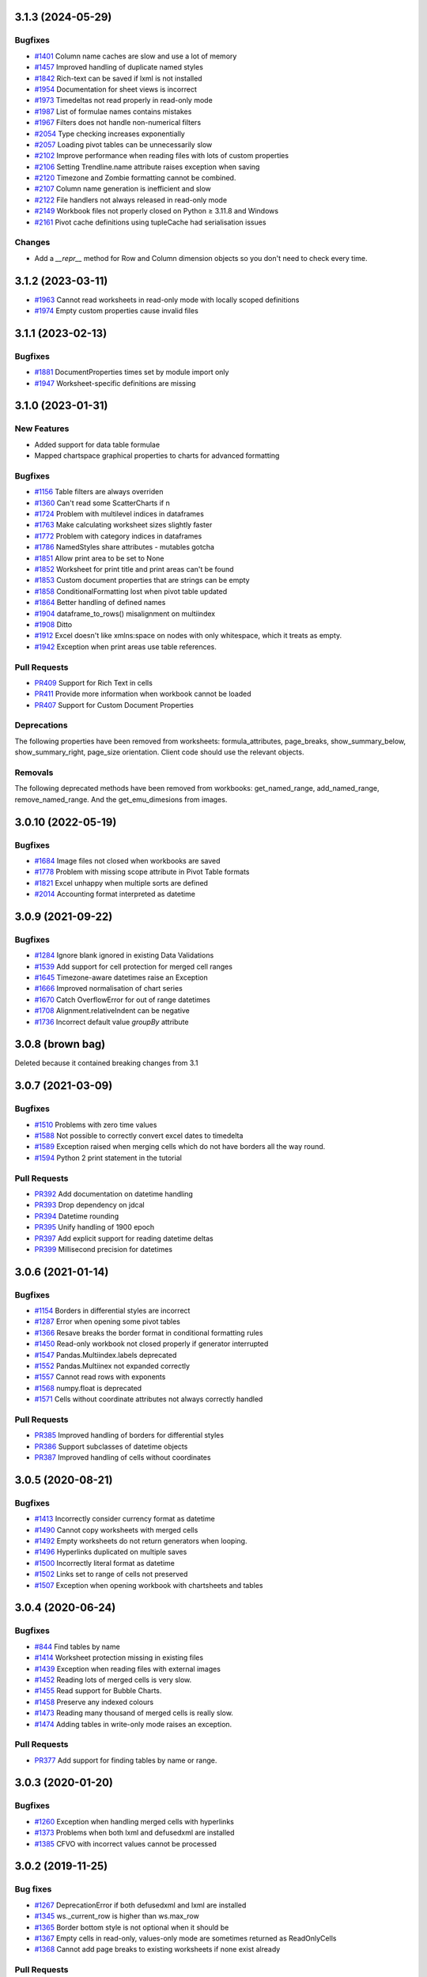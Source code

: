 3.1.3 (2024-05-29)
==================


Bugfixes
--------

* `#1401 <https://foss.heptapod.net/openpyxl/openpyxl/-/issues/1401>`_ Column name caches are slow and use a lot of memory
* `#1457 <https://foss.heptapod.net/openpyxl/openpyxl/-/issues/1457>`_ Improved handling of duplicate named styles
* `#1842 <https://foss.heptapod.net/openpyxl/openpyxl/-/issues/1842>`_ Rich-text can be saved if lxml is not installed
* `#1954 <https://foss.heptapod.net/openpyxl/openpyxl/-/issues/1954>`_ Documentation for sheet views is incorrect
* `#1973 <https://foss.heptapod.net/openpyxl/openpyxl/-/issues/1973>`_ Timedeltas not read properly in read-only mode
* `#1987 <https://foss.heptapod.net/openpyxl/openpyxl/-/issues/1987>`_ List of formulae names contains mistakes
* `#1967 <https://foss.heptapod.net/openpyxl/openpyxl/-/issues/1967>`_ Filters does not handle non-numerical filters
* `#2054 <https://foss.heptapod.net/openpyxl/openpyxl/-/issues/2054>`_ Type checking increases exponentially
* `#2057 <https://foss.heptapod.net/openpyxl/openpyxl/-/issues/2057>`_ Loading pivot tables can be unnecessarily slow
* `#2102 <https://foss.heptapod.net/openpyxl/openpyxl/-/issues/2102>`_ Improve performance when reading files with lots of custom properties
* `#2106 <https://foss.heptapod.net/openpyxl/openpyxl/-/issues/2106>`_ Setting Trendline.name attribute raises exception when saving
* `#2120 <https://foss.heptapod.net/openpyxl/openpyxl/-/issues/2120>`_ Timezone and Zombie formatting cannot be combined.
* `#2107 <https://foss.heptapod.net/openpyxl/openpyxl/-/issues/2107>`_ Column name generation is inefficient and slow
* `#2122 <https://foss.heptapod.net/openpyxl/openpyxl/-/issues/2122>`_ File handlers not always released in read-only mode
* `#2149 <https://foss.heptapod.net/openpyxl/openpyxl/-/issues/2149>`_ Workbook files not properly closed on Python ≥ 3.11.8 and Windows
* `#2161 <https://foss.heptapod.net/openpyxl/openpyxl/-/issues/2161>`_ Pivot cache definitions using tupleCache had serialisation issues

Changes
-------

* Add a `__repr__` method for Row and Column dimension objects so you don't need to check every time.


3.1.2 (2023-03-11)
==================

* `#1963 <https://foss.heptapod.net/openpyxl/openpyxl/-/issues/1963>`_ Cannot read worksheets in read-only mode with locally scoped definitions
* `#1974 <https://foss.heptapod.net/openpyxl/openpyxl/-/issues/1974>`_ Empty custom properties cause invalid files




3.1.1 (2023-02-13)
==================


Bugfixes
--------

* `#1881 <https://foss.heptapod.net/openpyxl/openpyxl/-/issues/1881>`_ DocumentProperties times set by module import only
* `#1947 <https://foss.heptapod.net/openpyxl/openpyxl/-/issues/1947>`_ Worksheet-specific definitions are missing


3.1.0 (2023-01-31)
==================


New Features
------------

* Added support for data table formulae
* Mapped chartspace graphical properties to charts for advanced formatting


Bugfixes
--------

* `#1156 <https://foss.heptapod.net/openpyxl/openpyxl/-/issues/1156>`_ Table filters are always overriden
* `#1360 <https://foss.heptapod.net/openpyxl/openpyxl/-/issues/1360>`_ Can't read some ScatterCharts if n
* `#1724 <https://foss.heptapod.net/openpyxl/openpyxl/-/issues/1724>`_ Problem with multilevel indices in dataframes
* `#1763 <https://foss.heptapod.net/openpyxl/openpyxl/-/issues/1763>`_ Make calculating worksheet sizes slightly faster
* `#1772 <https://foss.heptapod.net/openpyxl/openpyxl/-/issues/1772>`_ Problem with category indices in dataframes
* `#1786 <https://foss.heptapod.net/openpyxl/openpyxl/-/issues/1786>`_ NamedStyles share attributes - mutables gotcha
* `#1851 <https://foss.heptapod.net/openpyxl/openpyxl/-/issues/1851>`_ Allow print area to be set to None
* `#1852 <https://foss.heptapod.net/openpyxl/openpyxl/-/issues/1852>`_ Worksheet for print title and print areas can't be found
* `#1853 <https://foss.heptapod.net/openpyxl/openpyxl/-/issues/1853>`_ Custom document properties that are strings can be empty
* `#1858 <https://foss.heptapod.net/openpyxl/openpyxl/-/issues/1858>`_ ConditionalFormatting lost when pivot table updated
* `#1864 <https://foss.heptapod.net/openpyxl/openpyxl/-/issues/1864>`_ Better handling of defined names
* `#1904 <https://foss.heptapod.net/openpyxl/openpyxl/-/issues/1904>`_ dataframe_to_rows() misalignment on multiindex
* `#1908 <https://foss.heptapod.net/openpyxl/openpyxl/-/issues/1908>`_ Ditto
* `#1912 <https://foss.heptapod.net/openpyxl/openpyxl/-/issues/1912>`_ Excel doesn't like xmlns:space on nodes with only whitespace, which it treats as empty.
* `#1942 <https://foss.heptapod.net/openpyxl/openpyxl/-/issues/1942>`_ Exception when print areas use table references.


Pull Requests
-------------

* `PR409 <https://foss.heptapod.net/openpyxl/openpyxl/-/merge_requests/409/>`_ Support for Rich Text in cells
* `PR411 <https://foss.heptapod.net/openpyxl/openpyxl/-/merge_requests/411/>`_ Provide more information when workbook cannot be loaded
* `PR407 <https://foss.heptapod.net/openpyxl/openpyxl/-/merge_requests/407/>`_ Support for Custom Document Properties


Deprecations
------------

The following properties have been removed from worksheets: formula_attributes, page_breaks, show_summary_below, show_summary_right, page_size orientation. Client code should use the relevant objects.


Removals
--------

The following deprecated methods have been removed from workbooks: get_named_range, add_named_range, remove_named_range. And the get_emu_dimesions from images.


3.0.10 (2022-05-19)
===================


Bugfixes
--------

* `#1684 <https://foss.heptapod.net/openpyxl/openpyxl/-/issues/1684>`_ Image files not closed when workbooks are saved
* `#1778 <https://foss.heptapod.net/openpyxl/openpyxl/-/issues/1778>`_ Problem with missing scope attribute in Pivot Table formats
* `#1821 <https://foss.heptapod.net/openpyxl/openpyxl/-/issues/1821>`_ Excel unhappy when multiple sorts are defined
* `#2014 <https://foss.heptapod.net/openpyxl/openpyxl/-/issues/2014>`_ Accounting format interpreted as datetime


3.0.9 (2021-09-22)
==================


Bugfixes
--------

* `#1284 <https://foss.heptapod.net/openpyxl/openpyxl/-/issues/1284>`_ Ignore blank ignored in existing Data Validations
* `#1539 <https://foss.heptapod.net/openpyxl/openpyxl/-/issues/1539>`_ Add support for cell protection for merged cell ranges
* `#1645 <https://foss.heptapod.net/openpyxl/openpyxl/-/issues/1645>`_ Timezone-aware datetimes raise an Exception
* `#1666 <https://foss.heptapod.net/openpyxl/openpyxl/-/issues/1666>`_ Improved normalisation of chart series
* `#1670 <https://foss.heptapod.net/openpyxl/openpyxl/-/issues/1670>`_ Catch OverflowError for out of range datetimes
* `#1708 <https://foss.heptapod.net/openpyxl/openpyxl/-/issues/1708>`_ Alignment.relativeIndent can be negative
* `#1736 <https://foss.heptapod.net/openpyxl/openpyxl/-/issues/1769>`_ Incorrect default value `groupBy` attribute


3.0.8 (brown bag)
==================

Deleted because it contained breaking changes from 3.1


3.0.7 (2021-03-09)
==================


Bugfixes
--------

* `#1510 <https://foss.heptapod.net/openpyxl/openpyxl/-/issues/1510>`_ Problems with zero time values
* `#1588 <https://foss.heptapod.net/openpyxl/openpyxl/-/issues/1588>`_ Not possible to correctly convert excel dates to timedelta
* `#1589 <https://foss.heptapod.net/openpyxl/openpyxl/-/issues/1589>`_ Exception raised when merging cells which do not have borders all the way round.
* `#1594 <https://foss.heptapod.net/openpyxl/openpyxl/-/issues/1594>`_ Python 2 print statement in the tutorial


Pull Requests
-------------

* `PR392 <https://foss.heptapod.net/openpyxl/openpyxl/-/merge_requests/392/>`_ Add documentation on datetime handling
* `PR393 <https://foss.heptapod.net/openpyxl/openpyxl/-/merge_requests/393/>`_ Drop dependency on jdcal
* `PR394 <https://foss.heptapod.net/openpyxl/openpyxl/-/merge_requests/394/>`_ Datetime rounding
* `PR395 <https://foss.heptapod.net/openpyxl/openpyxl/-/merge_requests/395/>`_ Unify handling of 1900 epoch
* `PR397 <https://foss.heptapod.net/openpyxl/openpyxl/-/merge_requests/397/>`_ Add explicit support for reading datetime deltas
* `PR399 <https://foss.heptapod.net/openpyxl/openpyxl/-/merge_requests/399/>`_ Millisecond precision for datetimes


3.0.6 (2021-01-14)
==================


Bugfixes
--------

* `#1154 <https://foss.heptapod.net/openpyxl/openpyxl/-/issues/1154>`_ Borders in differential styles are incorrect
* `#1287 <https://foss.heptapod.net/openpyxl/openpyxl/-/issues/1528>`_ Error when opening some pivot tables
* `#1366 <https://foss.heptapod.net/openpyxl/openpyxl/-/issues/1366>`_ Resave breaks the border format in conditional formatting rules
* `#1450 <https://foss.heptapod.net/openpyxl/openpyxl/-/issues/1450>`_ Read-only workbook not closed properly if generator interrupted
* `#1547 <https://foss.heptapod.net/openpyxl/openpyxl/-/issues/1547>`_ Pandas.Multiindex.labels deprecated
* `#1552 <https://foss.heptapod.net/openpyxl/openpyxl/-/issues/1557>`_ Pandas.Multiinex not expanded correctly
* `#1557 <https://foss.heptapod.net/openpyxl/openpyxl/-/issues/1557>`_ Cannot read rows with exponents
* `#1568 <https://foss.heptapod.net/openpyxl/openpyxl/-/issues/1568>`_ numpy.float is deprecated
* `#1571 <https://foss.heptapod.net/openpyxl/openpyxl/-/issues/1571>`_ Cells without coordinate attributes not always correctly handled


Pull Requests
-------------

* `PR385 <https://foss.heptapod.net/openpyxl/openpyxl/-/merge_requests/385/>`_ Improved handling of borders for differential styles
* `PR386 <https://foss.heptapod.net/openpyxl/openpyxl/-/merge_requests/386/>`_ Support subclasses of datetime objects
* `PR387 <https://foss.heptapod.net/openpyxl/openpyxl/-/merge_requests/387/>`_ Improved handling of cells without coordinates


3.0.5 (2020-08-21)
==================


Bugfixes
--------

* `#1413 <https://foss.heptapod.net/openpyxl/openpyxl/-/issues/1413>`_ Incorrectly consider currency format as datetime
* `#1490 <https://foss.heptapod.net/openpyxl/openpyxl/-/issues/1490>`_ Cannot copy worksheets with merged cells
* `#1492 <https://foss.heptapod.net/openpyxl/openpyxl/-/issues/1492>`_ Empty worksheets do not return generators when looping.
* `#1496 <https://foss.heptapod.net/openpyxl/openpyxl/-/issues/1496>`_ Hyperlinks duplicated on multiple saves
* `#1500 <https://foss.heptapod.net/openpyxl/openpyxl/-/issues/1500>`_ Incorrectly literal format as datetime
* `#1502 <https://foss.heptapod.net/openpyxl/openpyxl/-/issues/1502>`_ Links set to range of cells not preserved
* `#1507 <https://foss.heptapod.net/openpyxl/openpyxl/-/issues/1507>`_ Exception when opening workbook with chartsheets and tables


3.0.4 (2020-06-24)
==================


Bugfixes
--------

* `#844 <https://foss.heptapod.net/openpyxl/openpyxl/-/issues/844>`_ Find tables by name
* `#1414 <https://foss.heptapod.net/openpyxl/openpyxl/-/issues/1414>`_ Worksheet protection missing in existing files
* `#1439 <https://foss.heptapod.net/openpyxl/openpyxl/-/issues/1439>`_ Exception when reading files with external images
* `#1452 <https://foss.heptapod.net/openpyxl/openpyxl/-/issues/1452>`_ Reading lots of merged cells is very slow.
* `#1455 <https://foss.heptapod.net/openpyxl/openpyxl/-/issues/1455>`_ Read support for Bubble Charts.
* `#1458 <https://foss.heptapod.net/openpyxl/openpyxl/-/issues/1458>`_ Preserve any indexed colours
* `#1473 <https://foss.heptapod.net/openpyxl/openpyxl/-/issues/1473>`_ Reading many thousand of merged cells is really slow.
* `#1474 <https://foss.heptapod.net/openpyxl/openpyxl/-/issues/1474>`_ Adding tables in write-only mode raises an exception.


Pull Requests
-------------

* `PR377 <https://foss.heptapod.net/openpyxl/openpyxl/-/merge_requests/377/>`_ Add support for finding tables by name or range.


3.0.3 (2020-01-20)
==================


Bugfixes
--------

* `#1260 <https://foss.heptapod.net/openpyxl/openpyxl/-/issues/1260>`_ Exception when handling merged cells with hyperlinks
* `#1373 <https://foss.heptapod.net/openpyxl/openpyxl/-/issues/1373>`_ Problems when both lxml and defusedxml are installed
* `#1385 <https://foss.heptapod.net/openpyxl/openpyxl/-/issues/1385>`_ CFVO with incorrect values cannot be processed


3.0.2 (2019-11-25)
==================


Bug fixes
---------

* `#1267 <https://foss.heptapod.net/openpyxl/openpyxl/-/issues/1267>`_ DeprecationError if both defusedxml and lxml are installed
* `#1345 <https://foss.heptapod.net/openpyxl/openpyxl/-/issues/1345>`_ ws._current_row is higher than ws.max_row
* `#1365 <https://foss.heptapod.net/openpyxl/openpyxl/-/issues/1365>`_ Border bottom style is not optional when it should be
* `#1367 <https://foss.heptapod.net/openpyxl/openpyxl/-/issues/1367>`_ Empty cells in read-only, values-only mode are sometimes returned as ReadOnlyCells
* `#1368 <https://foss.heptapod.net/openpyxl/openpyxl/-/issues/1368>`_ Cannot add page breaks to existing worksheets if none exist already


Pull Requests
-------------

* `PR359 <https://foss.heptapod.net/openpyxl/openpyxl/-/merge_requests/359/>`_ Improvements to the documentation


3.0.1 (2019-11-14)
==================

Bugfixes
--------

* `#1250 <https://foss.heptapod.net/openpyxl/openpyxl/-/issues/1250>`_ Cannot read empty charts.


Pull Requests
-------------

* `PR354 <https://foss.heptapod.net/openpyxl/openpyxl/-/merge_requests/354/>`_ Fix for #1250
* `PR352 <https://foss.heptapod.net/openpyxl/openpyxl/-/merge_requests/354/>`_ TableStyleElement is a sequence


3.0.0 (2019-09-25)
==================

Python 3.6+ only release
------------------------


2.6.4 (2019-09-25)
==================


Final release for Python 2.7 and 3.5
------------------------------------

Bugfixes
--------

* ` #1330 <https://foss.heptapod.net/openpyxl/openpyxl/-/issues/1330>`_ Cannot save workbooks with comments more than once.


2.6.3 (2019-08-19)
==================


Bugfixes
--------

* `#1237 <https://foss.heptapod.net/openpyxl/openpyxl/-/issues/1237>`_ Fix 3D charts.
* `#1290 <https://foss.heptapod.net/openpyxl/openpyxl/-/issues/1290>`_ Minimum for holeSize in Doughnut charts too high
* `#1291 <https://foss.heptapod.net/openpyxl/openpyxl/-/issues/1291>`_ Warning for MergedCells with comments
* `#1296 <https://foss.heptapod.net/openpyxl/openpyxl/-/issues/1296>`_ Pagebreaks duplicated
* `#1309 <https://foss.heptapod.net/openpyxl/openpyxl/-/issues/1309>`_ Workbook has no default CellStyle
* `#1330 <https://foss.heptapod.net/openpyxl/openpyxl/-/issues/1330>`_ Workbooks with comments cannot be saved multiple times


Pull Requests
-------------

* `PR344 <https://foss.heptapod.net/openpyxl/openpyxl/-/merge_requests/345/>`_ Make sure NamedStyles number formats are correctly handled


2.6.2 (2019-03-29)
==================


Bugfixes
--------

* `#1173 <https://foss.heptapod.net/openpyxl/openpyxl/-/issues/1173>`_ Workbook has no _date_formats attribute
* `#1190 <https://foss.heptapod.net/openpyxl/openpyxl/-/issues/1190>`_ Cannot create charts for worksheets with quotes in the title
* `#1228 <https://foss.heptapod.net/openpyxl/openpyxl/-/issues/1228>`_ MergedCells not removed when range is unmerged
* `#1232 <https://foss.heptapod.net/openpyxl/openpyxl/-/issues/1232>`_ Link to pivot table lost from charts
* `#1233 <https://foss.heptapod.net/openpyxl/openpyxl/-/issues/1233>`_ Chart colours change after saving
* `#1236 <https://foss.heptapod.net/openpyxl/openpyxl/-/issues/1236>`_ Cannot use ws.cell in read-only mode with Python 2.7



2.6.1 (2019-03-04)
==================


Bugfixes
--------

* `#1174 <https://foss.heptapod.net/openpyxl/openpyxl/-/issues/1174>`_ ReadOnlyCell.is_date does not work properly
* `#1175 <https://foss.heptapod.net/openpyxl/openpyxl/-/issues/1175>`_ Cannot read Google Docs spreadsheet with a Pivot Table
* `#1180 <https://foss.heptapod.net/openpyxl/openpyxl/-/issues/1180>`_ Charts created with openpyxl cannot be styled
* `#1181 <https://foss.heptapod.net/openpyxl/openpyxl/-/issues/1181>`_ Cannot handle some numpy number types
* `#1182 <https://foss.heptapod.net/openpyxl/openpyxl/-/issues/1182>`_ Exception when reading unknowable number formats
* `#1186 <https://foss.heptapod.net/openpyxl/openpyxl/-/issues/1186>`_ Only last formatting rule for a range loaded
* `#1191 <https://foss.heptapod.net/openpyxl/openpyxl/-/issues/1191>`_ Give MergedCell a `value` attribute
* `#1193 <https://foss.heptapod.net/openpyxl/openpyxl/-/issues/1193>`_ Cannot process worksheets with comments
* `#1197 <https://foss.heptapod.net/openpyxl/openpyxl/-/issues/1197>`_ Cannot process worksheets with both row and page breaks
* `#1204 <https://foss.heptapod.net/openpyxl/openpyxl/-/issues/1204>`_ Cannot reset dimensions in ReadOnlyWorksheets
* `#1211 <https://foss.heptapod.net/openpyxl/openpyxl/-/issues/1211>`_ Incorrect descriptor in ParagraphProperties
* `#1213 <https://foss.heptapod.net/openpyxl/openpyxl/-/issues/1213>`_ Missing `hier` attribute in PageField raises an exception


2.6.0 (2019-02-06)
==================


Bugfixes
--------

* `#1162 <https://foss.heptapod.net/openpyxl/openpyxl/-/issues/1162>`_ Exception on tables with names containing spaces.
* `#1170 <https://foss.heptapod.net/openpyxl/openpyxl/-/issues/1170>`_ Cannot save files with existing images.


2.6.-b1 (2019-01-08)
====================


Bugfixes
--------

* `#1141 <https://foss.heptapod.net/openpyxl/openpyxl/-/issues/1141>`_ Cannot use read-only mode with stream
* `#1143 <https://foss.heptapod.net/openpyxl/openpyxl/-/issues/1143>`_ Hyperlinks always set on A1
* `#1151 <https://foss.heptapod.net/openpyxl/openpyxl/-/issues/1151>`_ Internal row counter not initialised when reading files
* `#1152 <https://foss.heptapod.net/openpyxl/openpyxl/-/issues/1152>`_ Exception raised on out of bounds date


2.6-a1 (2018-11-21)
===================


Major changes
-------------

* Implement robust for merged cells so that these can be formatted the way
  Excel does without confusion. Thanks to Magnus Schieder.


Minor changes
-------------

* Add support for worksheet scenarios
* Add read support for chartsheets
* Add method for moving ranges of cells on a worksheet
* Drop support for Python 3.4
* Last version to support Python 2.7


Deprecations
------------

* Type inference and coercion for cell values


2.5.14 (2019-01-23)
===================


Bugfixes
--------

* `#1150 <https://foss.heptapod.net/openpyxl/openpyxl/-/issues/1150>`_ Correct typo in LineProperties
* `#1142 <https://foss.heptapod.net/openpyxl/openpyxl/-/issues/1142>`_ Exception raised for unsupported image files
* `#1159 <https://foss.heptapod.net/openpyxl/openpyxl/-/issues/1159>`_ Exception raised when cannot find source for non-local cache object


Pull Requests
-------------

* `PR301 <https://foss.heptapod.net/openpyxl/openpyxl/-/merge_requests/301/>`_ Add support for nested brackets to the tokeniser
* `PR303 <https://foss.heptapod.net/openpyxl/openpyxl/-/merge_requests/301/>`_ Improvements on handling nested brackets in the tokeniser


2.5.13 (brown bag)
==================


2.5.12 (2018-11-29)
===================


Bugfixes
--------

* `#1130 <https://foss.heptapod.net/openpyxl/openpyxl/-/issues/1130>`_ Overwriting default font in Normal style affects library default
* `#1133 <https://foss.heptapod.net/openpyxl/openpyxl/-/issues/1133>`_ Images not added to anchors.
* `#1134 <https://foss.heptapod.net/openpyxl/openpyxl/-/issues/1134>`_ Cannot read pivot table formats without dxId
* `#1138 <https://foss.heptapod.net/openpyxl/openpyxl/-/issues/1138>`_ Repeated registration of simple filter could lead to memory leaks


Pull Requests
-------------

* `PR300 <https://foss.heptapod.net/openpyxl/openpyxl/-/merge_requests/300/>`_ Use defusedxml if available


2.5.11 (2018-11-21)
===================


Pull Requests
-------------

* `PR295 <https://foss.heptapod.net/openpyxl/openpyxl/-/merge_requests/295>`_ Improved handling of missing rows
* `PR296 <https://foss.heptapod.net/openpyxl/openpyxl/-/merge_requests/296>`_ Add support for defined names to tokeniser


2.5.10 (2018-11-13)
===================


Bugfixes
--------

* `#1114 <https://foss.heptapod.net/openpyxl/openpyxl/-/issues/1114>`_ Empty column dimensions should not be saved.


Pull Requests
-------------

* `PR285 <https://foss.heptapod.net/openpyxl/openpyxl/-/merge_requests/285>`_ Tokenizer failure for quoted sheet name in second half of range
* `PR289 <https://foss.heptapod.net/openpyxl/openpyxl/-/merge_requests/289>`_ Improved error detection in ranges.


2.5.9 (2018-10-19)
==================


Bugfixes
--------

* `#1000 <https://foss.heptapod.net/openpyxl/openpyxl/-/issues/1000>`_ Clean AutoFilter name definitions
* `#1106 <https://foss.heptapod.net/openpyxl/openpyxl/-/issues/1106>`_ Attribute missing from Shape object
* `#1109 <https://foss.heptapod.net/openpyxl/openpyxl/-/issues/1109>`_ Failure to read all DrawingML means workbook can't be read


Pull Requests
-------------

* `PR281 <https://foss.heptapod.net/openpyxl/openpyxl/-/merge_requests/281>`_ Allow newlines in formulae
* `PR284 <https://foss.heptapod.net/openpyxl/openpyxl/-/merge_requests/284>`_ Fix whitespace in front of infix operator in formulae


2.5.8 (2018-09-25)
==================


* `#877 <https://foss.heptapod.net/openpyxl/openpyxl/-/issues/877>`_ Cannot control how missing values are displayed in charts.
* `#948 <https://foss.heptapod.net/openpyxl/openpyxl/-/issues/948>`_ Cell references can't be used for chart titles
* `#1095 <https://foss.heptapod.net/openpyxl/openpyxl/-/issues/1095>`_ Params in iter_cols and iter_rows methods are slightly wrong.


2.5.7 (2018-09-13)
==================


* `#954 <https://foss.heptapod.net/openpyxl/openpyxl/-/issues/954>`_ Sheet title containing % need quoting in references
* `#1047 <https://foss.heptapod.net/openpyxl/openpyxl/-/issues/1047>`_ Cannot set quote prefix
* `#1093 <https://foss.heptapod.net/openpyxl/openpyxl/-/issues/1093>`_ Pandas timestamps raise KeyError


2.5.6 (2018-08-30)
==================


* `#832 <https://foss.heptapod.net/openpyxl/openpyxl/-/issues/832>`_ Read-only mode can leave find-handles open when reading dimensions
* `#933 <https://foss.heptapod.net/openpyxl/openpyxl/-/issues/933>`_ Set a worksheet directly as active
* `#1086 <https://foss.heptapod.net/openpyxl/openpyxl/-/issues/1086>`_ Internal row counter not adjusted when rows are deleted or inserted


2.5.5 (2018-08-04)
==================


Bugfixes
--------

* `#1049 <https://foss.heptapod.net/openpyxl/openpyxl/-/issues/1049>`_ Files with Mac epoch are read incorrectly
* `#1058 <https://foss.heptapod.net/openpyxl/openpyxl/-/issues/1058>`_ Cannot copy merged cells
* `#1066 <https://foss.heptapod.net/openpyxl/openpyxl/-/issues/1066>`_ Cannot access ws.active_cell


Pull Requests
-------------

* `PR267 <https://foss.heptapod.net/openpyxl/openpyxl/-/merge_requests/267/image-read>`_ Introduce read-support for images


2.5.4 (2018-06-07)
==================


Bugfixes
--------

* `#1025 <https://foss.heptapod.net/openpyxl/openpyxl/-/issues/1025>`_ Cannot read files with 3D charts.
* `#1030 <https://foss.heptapod.net/openpyxl/openpyxl/-/issues/1030>`_ Merged cells take a long time to parse


Minor changes
-------------

* Improve read support for pivot tables and don't always create a Filters child for filterColumn objects.
* `Support folding rows` <https://foss.heptapod.net/openpyxl/openpyxl/-/merge_requests/259/fold-rows>`_


2.5.3 (2018-04-18)
==================


Bugfixes
--------

* `#983 <https://foss.heptapod.net/openpyxl/openpyxl/-/issues/983>`_ Warning level too aggressive.
* `#1015 <https://foss.heptapod.net/openpyxl/openpyxl/-/issues/1015>`_ Alignment and protection values not saved for named styles.
* `#1017 <https://foss.heptapod.net/openpyxl/openpyxl/-/issues/1017>`_ Deleting elements from a legend doesn't work.
* `#1018 <https://foss.heptapod.net/openpyxl/openpyxl/-/issues/1018>`_ Index names repeated for every row in dataframe.
* `#1020 <https://foss.heptapod.net/openpyxl/openpyxl/-/issues/1020>`_ Worksheet protection not being stored.
* `#1023 <https://foss.heptapod.net/openpyxl/openpyxl/-/issues/1023>`_ Exception raised when reading a tooltip.


2.5.2 (2018-04-06)
==================


Bugfixes
--------

* `#949 <https://foss.heptapod.net/openpyxl/openpyxl/-/issues/949>`_ High memory use when reading text-heavy files.
* `#970 <https://foss.heptapod.net/openpyxl/openpyxl/-/issues/970>`_ Copying merged cells copies references.
* `#978 <https://foss.heptapod.net/openpyxl/openpyxl/-/issues/978>`_ Cannot set comment size.
* `#985 <https://foss.heptapod.net/openpyxl/openpyxl/-/issues/895>`_ Exception when trying to save workbooks with no views.
* `#995 <https://foss.heptapod.net/openpyxl/openpyxl/-/issues/995>`_ Cannot delete last row or column.
* `#1002 <https://foss.heptapod.net/openpyxl/openpyxl/-/issues/1002>`_ Cannot read Drawings containing embedded images.


Minor changes
-------------

* Support for dataframes with multiple columns and multiple indices.


2.5.1 (2018-03-12)
==================


Bugfixes
--------

* `#934 <https://foss.heptapod.net/openpyxl/openpyxl/-/issues/934>`_ Headers and footers not included in write-only mode.
* `#960 <https://foss.heptapod.net/openpyxl/openpyxl/-/issues/960>`_ Deprecation warning raised when using ad-hoc access in read-only mode.
* `#964 <https://foss.heptapod.net/openpyxl/openpyxl/-/issues/964>`_ Not all cells removed when deleting multiple rows.
* `#966 <https://foss.heptapod.net/openpyxl/openpyxl/-/issues/966>`_ Cannot read 3d bar chart correctly.
* `#967 <https://foss.heptapod.net/openpyxl/openpyxl/-/issues/967>`_ Problems reading some charts.
* `#968 <https://foss.heptapod.net/openpyxl/openpyxl/-/issues/968>`_ Worksheets with SHA protection become corrupted after saving.
* `#974 <https://foss.heptapod.net/openpyxl/openpyxl/-/issues/974>`_ Problem when deleting ragged rows or columns.
* `#976 <https://foss.heptapod.net/openpyxl/openpyxl/-/issues/976>`_ GroupTransforms and GroupShapeProperties have incorrect descriptors
* Make sure that headers and footers in chartsheets are included in the file



2.5.0 (2018-01-24)
==================


Minor changes
-------------

* Correct definition for Connection Shapes. Related to # 958


2.5.0-b2 (2018-01-19)
=====================


Bugfixes
--------

* `#915 <https://foss.heptapod.net/openpyxl/openpyxl/-/issues/915>`_ TableStyleInfo has no required attributes
* `#925 <https://foss.heptapod.net/openpyxl/openpyxl/-/issues/925>`_ Cannot read files with 3D drawings
* `#926 <https://foss.heptapod.net/openpyxl/openpyxl/-/issues/926>`_ Incorrect version check in installer
* Cell merging uses transposed parameters
* `#928 <https://foss.heptapod.net/openpyxl/openpyxl/-/issues/928>`_ ExtLst missing keyword for PivotFields
* `#932 <https://foss.heptapod.net/openpyxl/openpyxl/-/issues/932>`_ Inf causes problems for Excel
* `#952 <https://foss.heptapod.net/openpyxl/openpyxl/-/issues/952>`_ Cannot load table styles with custom names


Major Changes
-------------

* You can now insert and delete rows and columns in worksheets


Minor Changes
-------------

* pip now handles which Python versions can be used.


2.5.0-b1 (2017-10-19)
=====================


Bugfixes
--------
* `#812 <https://foss.heptapod.net/openpyxl/openpyxl/-/issues/812>`_ Explicitly support for multiple cell ranges in conditonal formatting
* `#827 <https://foss.heptapod.net/openpyxl/openpyxl/-/issues/827>`_ Non-contiguous cell ranges in validators get merged
* `#837 <https://foss.heptapod.net/openpyxl/openpyxl/-/issues/837>`_ Empty data validators create invalid Excel files
* `#860 <https://foss.heptapod.net/openpyxl/openpyxl/-/issues/860>`_ Large validation ranges use lots of memory
* `#876 <https://foss.heptapod.net/openpyxl/openpyxl/-/issues/876>`_ Unicode in chart axes not handled correctly in Python 2
* `#882 <https://foss.heptapod.net/openpyxl/openpyxl/-/issues/882>`_ ScatterCharts have defective axes
* `#885 <https://foss.heptapod.net/openpyxl/openpyxl/-/issues/885>`_ Charts with empty numVal elements cannot be read
* `#894 <https://foss.heptapod.net/openpyxl/openpyxl/-/issues/894>`_ Scaling options from existing files ignored
* `#895 <https://foss.heptapod.net/openpyxl/openpyxl/-/issues/895>`_ Charts with PivotSource cannot be read
* `#903 <https://foss.heptapod.net/openpyxl/openpyxl/-/issues/903>`_ Cannot read gradient fills
* `#904 <https://foss.heptapod.net/openpyxl/openpyxl/-/issues/904>`_ Quotes in number formats could be treated as datetimes


Major Changes
-------------

`worksheet.cell()` no longer accepts a `coordinate` parameter. The syntax is now `ws.cell(row, column, value=None)`


Minor Changes
-------------

Added CellRange and MultiCellRange types (thanks to Laurent LaPorte for the
suggestion) as a utility type for things like data validations, conditional
formatting and merged cells.


Deprecations
------------

ws.merged_cell_ranges has been deprecated because MultiCellRange provides sufficient functionality


2.5.0-a3 (2017-08-14)
=====================


Bugfixes
--------
* `#848 <https://foss.heptapod.net/openpyxl/openpyxl/-/issues/848>`_ Reading workbooks with Pie Charts raises an exception
* `#857 <https://foss.heptapod.net/openpyxl/openpyxl/-/issues/857>`_ Pivot Tables without Worksheet Sources raise an exception


2.5.0-a2 (2017-06-25)
=====================


Major Changes
-------------

* Read support for charts


Bugfixes
--------
* `#833 <https://foss.heptapod.net/openpyxl/openpyxl/-/issues/833>`_ Cannot access chartsheets by title
* `#834 <https://foss.heptapod.net/openpyxl/openpyxl/-/issues/834>`_ Preserve workbook views
* `#841 <https://foss.heptapod.net/openpyxl/openpyxl/-/issues/841>`_ Incorrect classification of a datetime


2.5.0-a1 (2017-05-30)
=====================


Compatibility
-------------

* Dropped support for Python 2.6 and 3.3. openpyxl will not run with Python 2.6


Major Changes
-------------

* Read/write support for pivot tables


Deprecations
------------

* Dropped the anchor method from images and additional constructor arguments


Bugfixes
--------
* `#779 <https://foss.heptapod.net/openpyxl/openpyxl/-/issues/779>`_ Fails to recognise Chinese date format`
* `#828 <https://foss.heptapod.net/openpyxl/openpyxl/-/issues/828>`_ Include hidden cells in charts`


Pull requests
-------------
* `163 <https://foss.heptapod.net/openpyxl/openpyxl/-/merge_requests/163>`_ Improved GradientFill


Minor changes
-------------

* Remove deprecated methods from Cell
* Remove deprecated methods from Worksheet
* Added read/write support for the datetime type for cells


2.4.11 (2018-01-24)
===================

* #957 `<https://foss.heptapod.net/openpyxl/openpyxl/-/issues/957>`_ Relationship type for tables is borked


2.4.10 (2018-01-19)
===================

Bugfixes
--------

* #912 `<https://foss.heptapod.net/openpyxl/openpyxl/-/issues/912>`_ Copying objects uses shallow copy
* #921 `<https://foss.heptapod.net/openpyxl/openpyxl/-/issues/921>`_ API documentation not generated automatically
* #927 `<https://foss.heptapod.net/openpyxl/openpyxl/-/issues/927>`_ Exception raised when adding coloured borders together
* #931 `<https://foss.heptapod.net/openpyxl/openpyxl/-/issues/931>`_ Number formats not correctly deduplicated


Pull requests
-------------

* 203 `<https://foss.heptapod.net/openpyxl/openpyxl/-/merge_requests/203/>`_ Correction to worksheet protection description
* 210 `<https://foss.heptapod.net/openpyxl/openpyxl/-/merge_requests/210/>`_ Some improvements to the API docs
* 211 `<https://foss.heptapod.net/openpyxl/openpyxl/-/merge_requests/211/>`_ Improved deprecation decorator
* 218 `<https://foss.heptapod.net/openpyxl/openpyxl/-/merge_requests/218/>`_ Fix problems with deepcopy


2.4.9 (2017-10-19)
==================


Bugfixes
--------

* `#809 <https://foss.heptapod.net/openpyxl/openpyxl/-/issues/809>`_ Incomplete documentation of `copy_worksheet` method
* `#811 <https://foss.heptapod.net/openpyxl/openpyxl/-/issues/811>`_ Scoped definedNames not removed when worksheet is deleted
* `#824 <https://foss.heptapod.net/openpyxl/openpyxl/-/issues/824>`_ Raise an exception if a chart is used in multiple sheets
* `#842 <https://foss.heptapod.net/openpyxl/openpyxl/-/issues/842>`_ Non-ASCII table column headings cause an exception in Python 2
* `#846 <https://foss.heptapod.net/openpyxl/openpyxl/-/issues/846>`_ Conditional formats not supported in write-only mode
* `#849 <https://foss.heptapod.net/openpyxl/openpyxl/-/issues/849>`_ Conditional formats with no sqref cause an exception
* `#859 <https://foss.heptapod.net/openpyxl/openpyxl/-/issues/859>`_ Headers that start with a number conflict with font size
* `#902 <https://foss.heptapod.net/openpyxl/openpyxl/-/issues/902>`_ TableStyleElements don't always have a condtional format
* `#908 <https://foss.heptapod.net/openpyxl/openpyxl/-/issues/908>`_ Read-only mode sometimes returns too many cells



Pull requests
-------------

* `#179 <https://foss.heptapod.net/openpyxl/openpyxl/-/merge_requests/179>`_ Cells kept in a set
* `#180 <https://foss.heptapod.net/openpyxl/openpyxl/-/merge_requests/180>`_ Support for Workbook protection
* `#182 <https://foss.heptapod.net/openpyxl/openpyxl/-/merge_requests/182>`_ Read support for page breaks
* `#183 <https://foss.heptapod.net/openpyxl/openpyxl/-/merge_requests/183>`_ Improve documentation of `copy_worksheet` method
* `#198 <https://foss.heptapod.net/openpyxl/openpyxl/-/merge_requests/198>`_ Fix for #908


2.4.8 (2017-05-30)
==================


Bugfixes
--------

* AutoFilter.sortState being assignd to the ws.sortState
* `#766 <https://foss.heptapod.net/openpyxl/openpyxl/-/issues/666>`_ Sheetnames with apostrophes need additional escaping
* `#729 <https://foss.heptapod.net/openpyxl/openpyxl/-/issues/729>`_ Cannot open files created by Microsoft Dynamics
* `#819 <https://foss.heptapod.net/openpyxl/openpyxl/-/issues/819>`_ Negative percents not case correctly
* `#821 <https://foss.heptapod.net/openpyxl/openpyxl/-/issues/821>`_ Runtime imports can cause deadlock
* `#855 <https://foss.heptapod.net/openpyxl/openpyxl/-/issues/855>`_ Print area containing only columns leads to corrupt file


Minor changes
-------------
* Preserve any table styles


2.4.7 (2017-04-24)
==================


Bugfixes
--------
* `#807 <https://foss.heptapod.net/openpyxl/openpyxl/-/issues/807>`_ Sample files being included by mistake in sdist


2.4.6 (2017-04-14)
==================


Bugfixes
--------
* `#776 <https://foss.heptapod.net/openpyxl/openpyxl/-/issues/776>`_ Cannot apply formatting to plot area
* `#780 <https://foss.heptapod.net/openpyxl/openpyxl/-/issues/780>`_ Exception when element attributes are Python keywords
* `#781 <https://foss.heptapod.net/openpyxl/openpyxl/-/issues/781>`_ Exception raised when saving files with styled columns
* `#785 <https://foss.heptapod.net/openpyxl/openpyxl/-/issues/785>`_ Number formats for data labels are incorrect
* `#788 <https://foss.heptapod.net/openpyxl/openpyxl/-/issues/788>`_ Worksheet titles not quoted in defined names
* `#800 <https://foss.heptapod.net/openpyxl/openpyxl/-/issues/800>`_ Font underlines not read correctly


2.4.5 (2017-03-07)
==================


Bugfixes
--------
* `#750 <https://foss.heptapod.net/openpyxl/openpyxl/-/issues/750>`_ Adding images keeps file handles open
* `#772 <https://foss.heptapod.net/openpyxl/openpyxl/-/issues/772>`_ Exception for column-only ranges
* `#773 <https://foss.heptapod.net/openpyxl/openpyxl/-/issues/773>`_ Cannot copy worksheets with non-ascii titles on Python 2


Pull requests
-------------

* `161 <https://foss.heptapod.net/openpyxl/openpyxl/-/merge_requests/161>`_ Support for non-standard names for Workbook part.
* `162 <https://foss.heptapod.net/openpyxl/openpyxl/-/merge_requests/162>`_ Documentation correction


2.4.4 (2017-02-23)
==================


Bugfixes
--------

* `#673 <https://foss.heptapod.net/openpyxl/openpyxl/-/issues/673>`_ Add close method to workbooks
* `#762 <https://foss.heptapod.net/openpyxl/openpyxl/-/issues/762>`_ openpyxl can create files with invalid style indices
* `#729 <https://foss.heptapod.net/openpyxl/openpyxl/-/issues/729>`_ Allow images in write-only mode
* `#744 <https://foss.heptapod.net/openpyxl/openpyxl/-/issues/744>`_ Rounded corners for charts
* `#747 <https://foss.heptapod.net/openpyxl/openpyxl/-/issues/747>`_ Use repr when handling non-convertible objects
* `#764 <https://foss.heptapod.net/openpyxl/openpyxl/-/issues/764>`_ Hashing function is incorrect
* `#765 <https://foss.heptapod.net/openpyxl/openpyxl/-/issues/765>`_ Named styles share underlying array


Minor Changes
-------------

* Add roundtrip support for worksheet tables.


Pull requests
-------------

* `160 <https://foss.heptapod.net/openpyxl/openpyxl/-/merge_requests/160>`_ Don't init mimetypes more than once.


2.4.3 (unreleased)
==================
bad release


2.4.2 (2017-01-31)
==================


Bug fixes
---------

* `#727 <https://foss.heptapod.net/openpyxl/openpyxl/-/issues/727>`_ DeprecationWarning is incorrect
* `#734 <https://foss.heptapod.net/openpyxl/openpyxl/-/issues/734>`_ Exception raised if userName is missing
* `#739 <https://foss.heptapod.net/openpyxl/openpyxl/-/issues/739>`_ Always provide a date1904 attribute
* `#740 <https://foss.heptapod.net/openpyxl/openpyxl/-/issues/740>`_ Hashes should be stored as Base64
* `#743 <https://foss.heptapod.net/openpyxl/openpyxl/-/issues/743>`_ Print titles broken on sheetnames with spaces
* `#748 <https://foss.heptapod.net/openpyxl/openpyxl/-/issues/748>`_ Workbook breaks when active sheet is removed
* `#754 <https://foss.heptapod.net/openpyxl/openpyxl/-/issues/754>`_ Incorrect descriptor for Filter values
* `#756 <https://foss.heptapod.net/openpyxl/openpyxl/-/issues/756>`_ Potential XXE vulerability
* `#758 <https://foss.heptapod.net/openpyxl/openpyxl/-/issues/758>`_ Cannot create files with page breaks and charts
* `#759 <https://foss.heptapod.net/openpyxl/openpyxl/-/issues/759>`_ Problems with worksheets with commas in their titles


Minor Changes
-------------

* Add unicode support for sheet name incrementation.


2.4.1 (2016-11-23)
==================


Bug fixes
---------

* `#643 <https://foss.heptapod.net/openpyxl/openpyxl/-/issues/643>`_ Make checking for duplicate sheet titles case insensitive
* `#647 <https://foss.heptapod.net/openpyxl/openpyxl/-/issues/647>`_ Trouble handling LibreOffice files with named styles
* `#687 <https://foss.heptapod.net/openpyxl/openpyxl/-/issues/682>`_ Directly assigned new named styles always refer to "Normal"
* `#690 <https://foss.heptapod.net/openpyxl/openpyxl/-/issues/690>`_ Cannot parse print titles with multiple sheet names
* `#691 <https://foss.heptapod.net/openpyxl/openpyxl/-/issues/691>`_ Cannot work with macro files created by LibreOffice
* Prevent duplicate differential styles
* `#694 <https://foss.heptapod.net/openpyxl/openpyxl/-/issues/694>`_ Allow sheet titles longer than 31 characters
* `#697 <https://foss.heptapod.net/openpyxl/openpyxl/-/issues/697>`_ Cannot unset hyperlinks
* `#699 <https://foss.heptapod.net/openpyxl/openpyxl/-/issues/699>`_ Exception raised when format objects use cell references
* `#703 <https://foss.heptapod.net/openpyxl/openpyxl/-/issues/703>`_ Copy height and width when copying comments
* `#705 <https://foss.heptapod.net/openpyxl/openpyxl/-/issues/705>`_ Incorrect content type for VBA macros
* `#707 <https://foss.heptapod.net/openpyxl/openpyxl/-/issues/707>`_ IndexError raised in read-only mode when accessing individual cells
* `#711 <https://foss.heptapod.net/openpyxl/openpyxl/-/issues/711>`_ Files with external links become corrupted
* `#715 <https://foss.heptapod.net/openpyxl/openpyxl/-/issues/715>`_ Cannot read files containing macro sheets
* `#717 <https://foss.heptapod.net/openpyxl/openpyxl/-/issues/717>`_ Details from named styles not preserved when reading files
* `#722 <https://foss.heptapod.net/openpyxl/openpyxl/-/issues/722>`_ Remove broken Print Title and Print Area definitions


Minor changes
-------------

* Add support for Python 3.6
* Correct documentation for headers and footers


Deprecations
------------

Worksheet methods `get_named_range()` and `get_sqaured_range()`


Bug fixes
---------


2.4.0 (2016-09-15)
==================


Bug fixes
---------

* `#652 <https://foss.heptapod.net/openpyxl/openpyxl/-/issues/652>`_ Exception raised when epoch is 1904
* `#642 <https://foss.heptapod.net/openpyxl/openpyxl/-/issues/642>`_ Cannot handle unicode in headers and footers in Python 2
* `#646 <https://foss.heptapod.net/openpyxl/openpyxl/-/issues/646>`_ Cannot handle unicode sheetnames in Python 2
* `#658 <https://foss.heptapod.net/openpyxl/openpyxl/-/issues/658>`_ Chart styles, and axis units should not be 0
* `#663 <https://foss.heptapod.net/openpyxl/openpyxl/-/issues/663>`_ Strings in external workbooks not unicode


Major changes
-------------

* Add support for builtin styles and include one for Pandas


Minor changes
-------------

* Add a `keep_links` option to `load_workbook`. External links contain cached
  copies of the external workbooks. If these are big it can be advantageous to
  be able to disable them.
* Provide an example for using cell ranges in DataValidation.
* PR 138 - add copy support to comments.


2.4.0-b1 (2016-06-08)
=====================


Minor changes
-------------

* Add an the alias `hide_drop_down` to DataValidation for `showDropDown` because that is how Excel works.


Bug fixes
---------

* `#625 <https://foss.heptapod.net/openpyxl/openpyxl/-/issues/625>`_ Exception raises when inspecting EmptyCells in read-only mode
* `#547 <https://foss.heptapod.net/openpyxl/openpyxl/-/issues/547>`_ Functions for handling OOXML "escaped" ST_XStrings
* `#629 <https://foss.heptapod.net/openpyxl/openpyxl/-/issues/629>`_ Row Dimensions not supported in write-only mode
* `#530 <https://foss.heptapod.net/openpyxl/openpyxl/-/issues/530>`_ Problems when removing worksheets with charts
* `#630 <https://foss.heptapod.net/openpyxl/openpyxl/-/issues/630>`_ Cannot use SheetProtection in write-only mode


Features
--------

* Add write support for worksheet tables


2.4.0-a1 (2016-04-11)
=====================


Minor changes
-------------

* Remove deprecated methods from DataValidation
* Remove deprecated methods from PrintPageSetup
* Convert AutoFilter to Serialisable and extend support for filters
* Add support for SortState
* Removed `use_iterators` keyword when loading workbooks. Use `read_only` instead.
* Removed `optimized_write` keyword for new workbooks. Use `write_only` instead.
* Improve print title support
* Add print area support
* New implementation of defined names
* New implementation of page headers and footers
* Add support for Python's NaN
* Added iter_cols method for worksheets
* ws.rows and ws.columns now always return generators and start at the top of the worksheet
* Add a `values` property for worksheets
* Default column width changed to 8 as per the specification


Deprecations
------------

* Cell anchor method
* Worksheet point_pos method
* Worksheet add_print_title method
* Worksheet HeaderFooter attribute, replaced by individual ones
* Flatten function for cells
* Workbook get_named_range, add_named_range, remove_named_range, get_sheet_names, get_sheet_by_name
* Comment text attribute
* Use of range strings deprecated for ws.iter_rows()
* Use of coordinates deprecated for ws.cell()
* Deprecate .copy() method for StyleProxy objects


Bug fixes
---------

* `#152 <https://foss.heptapod.net/openpyxl/openpyxl/-/issues/152>`_ Hyperlinks lost when reading files
* `#171 <https://foss.heptapod.net/openpyxl/openpyxl/-/issues/171>`_ Add function for copying worksheets
* `#386 <https://foss.heptapod.net/openpyxl/openpyxl/-/issues/386>`_ Cells with inline strings considered empty
* `#397 <https://foss.heptapod.net/openpyxl/openpyxl/-/issues/397>`_ Add support for ranges of rows and columns
* `#446 <https://foss.heptapod.net/openpyxl/openpyxl/-/issues/446>`_ Workbook with definedNames corrupted by openpyxl
* `#481 <https://foss.heptapod.net/openpyxl/openpyxl/-/issues/481>`_ "safe" reserved ranges are not read from workbooks
* `#501 <https://foss.heptapod.net/openpyxl/openpyxl/-/issues/501>`_ Discarding named ranges can lead to corrupt files
* `#574 <https://foss.heptapod.net/openpyxl/openpyxl/-/issues/574>`_ Exception raised when using the class method to parse Relationships
* `#579 <https://foss.heptapod.net/openpyxl/openpyxl/-/issues/579>`_ Crashes when reading defined names with no content
* `#597 <https://foss.heptapod.net/openpyxl/openpyxl/-/issues/597>`_ Cannot read worksheets without coordinates
* `#617 <https://foss.heptapod.net/openpyxl/openpyxl/-/issues/617>`_ Customised named styles not correctly preserved


2.3.5 (2016-04-11)
==================


Bug fixes
---------

* `#618 <https://foss.heptapod.net/openpyxl/openpyxl/-/issues/618>`_ Comments not written in write-only mode


2.3.4 (2016-03-16)
==================


Bug fixes
---------

* `#594 <https://foss.heptapod.net/openpyxl/openpyxl/-/issues/594>`_ Content types might be missing when keeping VBA
* `#599 <https://foss.heptapod.net/openpyxl/openpyxl/-/issues/599>`_ Cells with only one cell look empty
* `#607 <https://foss.heptapod.net/openpyxl/openpyxl/-/issues/607>`_ Serialise NaN as ''


Minor changes
-------------

* Preserve the order of external references because formualae use numerical indices.
* Typo corrected in cell unit tests (PR 118)


2.3.3 (2016-01-18)
==================


Bug fixes
---------

* `#540 <https://foss.heptapod.net/openpyxl/openpyxl/-/issues/540>`_ Cannot read merged cells in read-only mode
* `#565 <https://foss.heptapod.net/openpyxl/openpyxl/-/issues/565>`_ Empty styled text blocks cannot be parsed
* `#569 <https://foss.heptapod.net/openpyxl/openpyxl/-/issues/569>`_ Issue warning rather than raise Exception raised for unparsable definedNames
* `#575 <https://foss.heptapod.net/openpyxl/openpyxl/-/issues/575>`_ Cannot open workbooks with embdedded OLE files
* `#584 <https://foss.heptapod.net/openpyxl/openpyxl/-/issues/584>`_ Exception when saving borders with attributes


Minor changes
-------------

* `PR 103 <https://foss.heptapod.net/openpyxl/openpyxl/-/merge_requests/103/>`_ Documentation about chart scaling and axis limits
* Raise an exception when trying to copy cells from other workbooks.


2.3.2 (2015-12-07)
==================


Bug fixes
---------

* `#554 <https://foss.heptapod.net/openpyxl/openpyxl/-/issues/554>`_ Cannot add comments to a worksheet when preserving VBA
* `#561 <https://foss.heptapod.net/openpyxl/openpyxl/-/issues/561>`_ Exception when reading phonetic text
* `#562 <https://foss.heptapod.net/openpyxl/openpyxl/-/issues/562>`_ DARKBLUE is the same as RED
* `#563 <https://foss.heptapod.net/openpyxl/openpyxl/-/issues/563>`_ Minimum for row and column indexes not enforced


Minor changes
-------------

* `PR 97 <https://foss.heptapod.net/openpyxl/openpyxl/-/merge_requests/97/>`_ One VML file per worksheet.
* `PR 96 <https://foss.heptapod.net/openpyxl/openpyxl/-/merge_requests/96/>`_ Correct descriptor for CharacterProperties.rtl
* `#498 <https://foss.heptapod.net/openpyxl/openpyxl/-/issues/498>`_ Metadata is not essential to use the package.


2.3.1 (2015-11-20)
==================


Bug fixes
---------

* `#534 <https://foss.heptapod.net/openpyxl/openpyxl/-/issues/534>`_ Exception when using columns property in read-only mode.
* `#536 <https://foss.heptapod.net/openpyxl/openpyxl/-/issues/536>`_ Incorrectly handle comments from Google Docs files.
* `#539 <https://foss.heptapod.net/openpyxl/openpyxl/-/issues/539>`_ Flexible value types for conditional formatting.
* `#542 <https://foss.heptapod.net/openpyxl/openpyxl/-/issues/542>`_ Missing content types for images.
* `#543 <https://foss.heptapod.net/openpyxl/openpyxl/-/issues/543>`_ Make sure images fit containers on all OSes.
* `#544 <https://foss.heptapod.net/openpyxl/openpyxl/-/issues/544>`_ Gracefully handle missing cell styles.
* `#546 <https://foss.heptapod.net/openpyxl/openpyxl/-/issues/546>`_ ExternalLink duplicated when editing a file with macros.
* `#548 <https://foss.heptapod.net/openpyxl/openpyxl/-/issues/548>`_ Exception with non-ASCII worksheet titles
* `#551 <https://foss.heptapod.net/openpyxl/openpyxl/-/issues/551>`_ Combine multiple LineCharts


Minor changes
-------------

* `PR 88 <https://foss.heptapod.net/openpyxl/openpyxl/-/merge_requests/88/>`_ Fix page margins in parser.


2.3.0 (2015-10-20)
==================


Major changes
-------------

* Support the creation of chartsheets


Bug fixes
---------

* `#532 <https://foss.heptapod.net/openpyxl/openpyxl/-/issues/532>`_ Problems when cells have no style in read-only mode.


Minor changes
-------------

* PR 79 Make PlotArea editable in charts
* Use graphicalProperties as the alias for spPr


2.3.0-b2 (2015-09-04)
=====================


Bug fixes
---------

* `#488 <https://bitbucket.org/openpyxl/openpyxl/issue/488>`_ Support hashValue attribute for sheetProtection
* `#493 <https://bitbucket.org/openpyxl/openpyxl/issue/493>`_ Warn that unsupported extensions will be dropped
* `#494 <https://foss.heptapod.net/openpyxl/openpyxl/-/issues/494/>`_ Cells with exponentials causes a ValueError
* `#497 <https://foss.heptapod.net/openpyxl/openpyxl/-/issues/497/>`_ Scatter charts are broken
* `#499 <https://foss.heptapod.net/openpyxl/openpyxl/-/issues/499/>`_ Inconsistent conversion of localised datetimes
* `#500 <https://foss.heptapod.net/openpyxl/openpyxl/-/issues/500/>`_ Adding images leads to unreadable files
* `#509 <https://foss.heptapod.net/openpyxl/openpyxl/-/issues/509/>`_ Improve handling of sheet names
* `#515 <https://foss.heptapod.net/openpyxl/openpyxl/-/issues/515/>`_ Non-ascii titles have bad repr
* `#516 <https://foss.heptapod.net/openpyxl/openpyxl/-/issues/516/>`_ Ignore unassigned worksheets


Minor changes
-------------

* Worksheets are now iterable by row.
* Assign individual cell styles only if they are explicitly set.


2.3.0-b1 (2015-06-29)
=====================


Major changes
-------------

* Shift to using (row, column) indexing for cells. Cells will at some point *lose* coordinates.
* New implementation of conditional formatting. Databars now partially preserved.
* et_xmlfile is now a standalone library.
* Complete rewrite of chart package
* Include a tokenizer for fomulae to be able to adjust cell references in them. PR 63


Minor changes
-------------

* Read-only and write-only worksheets renamed.
* Write-only workbooks support charts and images.
* `PR76 <https://bitbucket.org/openpyxl/openpyxl/pull-request/76>`_ Prevent comment images from conflicting with VBA


Bug fixes
---------

* `#81 <https://bitbucket.org/openpyxl/openpyxl/issue/81>`_ Support stacked bar charts
* `#88 <https://bitbucket.org/openpyxl/openpyxl/issue/88>`_ Charts break hyperlinks
* `#97 <https://bitbucket.org/openpyxl/openpyxl/issue/97>`_ Pie and combination charts
* `#99 <https://bitbucket.org/openpyxl/openpyxl/issue/99>`_ Quote worksheet names in chart references
* `#150 <https://bitbucket.org/openpyxl/openpyxl/issue/150>`_ Support additional chart options
* `#172 <https://bitbucket.org/openpyxl/openpyxl/issue/172>`_ Support surface charts
* `#381 <https://bitbucket.org/openpyxl/openpyxl/issue/381>`_ Preserve named styles
* `#470 <https://bitbucket.org/openpyxl/openpyxl/issue/470>`_ Adding more than 10 worksheets with the same name leads to duplicates sheet names and an invalid file


2.2.6 (unreleased)
==================


Bug fixes
---------

* `#502 <https://bitbucket.org/openpyxl/openpyxl/issue/502>`_ Unexpected keyword "mergeCell"
* `#503 <https://bitbucket.org/openpyxl/openpyxl/issue/503>`_ tostring missing in dump_worksheet
* `#506 <https://foss.heptapod.net/openpyxl/openpyxl/-/issues/506>`_ Non-ASCII formulae cannot be parsed
* `#508 <https://foss.heptapod.net/openpyxl/openpyxl/-/issues/508>`_ Cannot save files with coloured tabs
* Regex for ignoring named ranges is wrong (character class instead of prefix)


2.2.5 (2015-06-29)
==================


Bug fixes
---------

* `#463 <https://bitbucket.org/openpyxl/openpyxl/issue/463>`_ Unexpected keyword "mergeCell"
* `#484 <https://bitbucket.org/openpyxl/openpyxl/issue/484>`_ Unusual dimensions breaks read-only mode
* `#485 <https://bitbucket.org/openpyxl/openpyxl/issue/485>`_ Move return out of loop


2.2.4 (2015-06-17)
==================


Bug fixes
---------

* `#464 <https://bitbucket.org/openpyxl/openpyxl/issue/464>`_ Cannot use images when preserving macros
* `#465 <https://bitbucket.org/openpyxl/openpyxl/issue/465>`_ ws.cell() returns an empty cell on read-only workbooks
* `#467 <https://bitbucket.org/openpyxl/openpyxl/issue/467>`_ Cannot edit a file with ActiveX components
* `#471 <https://bitbucket.org/openpyxl/openpyxl/issue/471>`_ Sheet properties elements must be in order
* `#475 <https://bitbucket.org/openpyxl/openpyxl/issue/475>`_ Do not redefine class __slots__ in subclasses
* `#477 <https://bitbucket.org/openpyxl/openpyxl/issue/477>`_ Write-only support for SheetProtection
* `#478 <https://bitbucket.org/openpyxl/openpyxl/issue/477>`_ Write-only support for DataValidation
* Improved regex when checking for datetime formats


2.2.3 (2015-05-26)
==================


Bug fixes
---------

* `#451 <https://bitbucket.org/openpyxl/openpyxl/issue/451>`_ fitToPage setting ignored
* `#458 <https://bitbucket.org/openpyxl/openpyxl/issue/458>`_ Trailing spaces lost when saving files.
* `#459 <https://bitbucket.org/openpyxl/openpyxl/issue/459>`_ setup.py install fails with Python 3
* `#462 <https://bitbucket.org/openpyxl/openpyxl/issue/462>`_ Vestigial rId conflicts when adding charts, images or comments
* `#455 <https://bitbucket.org/openpyxl/openpyxl/issue/455>`_ Enable Zip64 extensions for all versions of Python


2.2.2 (2015-04-28)
==================


Bug fixes
---------

* `#447 <https://bitbucket.org/openpyxl/openpyxl/issue/447>`_ Uppercase datetime number formats not recognised.
* `#453 <https://bitbucket.org/openpyxl/openpyxl/issue/453>`_ Borders broken in shared_styles.


2.2.1 (2015-03-31)
==================


Minor changes
-------------

* `PR54 <https://bitbucket.org/openpyxl/openpyxl/pull-request/54>`_ Improved precision on times near midnight.
* `PR55 <https://bitbucket.org/openpyxl/openpyxl/pull-request/55>`_ Preserve macro buttons


Bug fixes
---------

* `#429 <https://bitbucket.org/openpyxl/openpyxl/issue/429>`_ Workbook fails to load because header and footers cannot be parsed.
* `#433 <https://bitbucket.org/openpyxl/openpyxl/issue/433>`_ File-like object with encoding=None
* `#434 <https://bitbucket.org/openpyxl/openpyxl/issue/434>`_ SyntaxError when writing page breaks.
* `#436 <https://bitbucket.org/openpyxl/openpyxl/issue/436>`_ Read-only mode duplicates empty rows.
* `#437 <https://bitbucket.org/openpyxl/openpyxl/issue/437>`_ Cell.offset raises an exception
* `#438 <https://bitbucket.org/openpyxl/openpyxl/issue/438>`_ Cells with pivotButton and quotePrefix styles cannot be read
* `#440 <https://bitbucket.org/openpyxl/openpyxl/issue/440>`_ Error when customised versions of builtin formats
* `#442 <https://bitbucket.org/openpyxl/openpyxl/issue/442>`_ Exception raised when a fill element contains no children
* `#444 <https://bitbucket.org/openpyxl/openpyxl/issue/442>`_ Styles cannot be copied


2.2.0 (2015-03-11)
==================


Bug fixes
---------
* `#415 <https://bitbucket.org/openpyxl/openpyxl/issue/415>`_ Improved exception when passing in invalid in memory files.


2.2.0-b1 (2015-02-18)
=====================


Major changes
-------------
* Cell styles deprecated, use formatting objects (fonts, fills, borders, etc.) directly instead
* Charts will no longer try and calculate axes by default
* Support for template file types - PR21
* Moved ancillary functions and classes into utils package - single place of reference
* `PR 34 <https://bitbucket.org/openpyxl/openpyxl/pull-request/34/>`_ Fully support page setup
* Removed SAX-based XML Generator. Special thanks to Elias Rabel for implementing xmlfile for xml.etree
* Preserve sheet view definitions in existing files (frozen panes, zoom, etc.)


Bug fixes
---------
* `#103 <https://bitbucket.org/openpyxl/openpyxl/issue/103>`_ Set the zoom of a sheet
* `#199 <https://bitbucket.org/openpyxl/openpyxl/issue/199>`_ Hide gridlines
* `#215 <https://bitbucket.org/openpyxl/openpyxl/issue/215>`_ Preserve sheet view setings
* `#262 <https://bitbucket.org/openpyxl/openpyxl/issue/262>`_ Set the zoom of a sheet
* `#392 <https://bitbucket.org/openpyxl/openpyxl/issue/392>`_ Worksheet header not read
* `#387 <https://bitbucket.org/openpyxl/openpyxl/issue/387>`_ Cannot read files without styles.xml
* `#410 <https://bitbucket.org/openpyxl/openpyxl/issue/410>`_ Exception when preserving whitespace in strings
* `#417 <https://bitbucket.org/openpyxl/openpyxl/issue/417>`_ Cannot create print titles
* `#420 <https://bitbucket.org/openpyxl/openpyxl/issue/420>`_ Rename confusing constants
* `#422 <https://bitbucket.org/openpyxl/openpyxl/issue/422>`_ Preserve color index in a workbook if it differs from the standard


Minor changes
-------------
* Use a 2-way cache for column index lookups
* Clean up tests in cells
* `PR 40 <https://bitbucket.org/openpyxl/openpyxl/pull-request/40/>`_ Support frozen panes and autofilter in write-only mode
* Use ws.calculate_dimension(force=True) in read-only mode for unsized worksheets


2.1.5 (2015-02-18)
==================


Bug fixes
---------
* `#403 <https://bitbucket.org/openpyxl/openpyxl/issue/403>`_ Cannot add comments in write-only mode
* `#401 <https://bitbucket.org/openpyxl/openpyxl/issue/401>`_ Creating cells in an empty row raises an exception
* `#408 <https://bitbucket.org/openpyxl/openpyxl/issue/408>`_ from_excel adjustment for Julian dates 1 < x < 60
* `#409 <https://bitbucket.org/openpyxl/openpyxl/issue/409>`_ refersTo is an optional attribute


Minor changes
-------------
* Allow cells to be appended to standard worksheets for code compatibility with write-only mode.


2.1.4 (2014-12-16)
==================


Bug fixes
---------

* `#393 <https://bitbucket.org/openpyxl/openpyxl/issue/393>`_ IterableWorksheet skips empty cells in rows
* `#394 <https://bitbucket.org/openpyxl/openpyxl/issue/394>`_ Date format is applied to all columns (while only first column contains dates)
* `#395 <https://bitbucket.org/openpyxl/openpyxl/issue/395>`_ temporary files not cleaned properly
* `#396 <https://bitbucket.org/openpyxl/openpyxl/issue/396>`_ Cannot write "=" in Excel file
* `#398 <https://bitbucket.org/openpyxl/openpyxl/issue/398>`_ Cannot write empty rows in write-only mode with LXML installed


Minor changes
-------------
* Add relation namespace to root element for compatibility with iWork
* Serialize comments relation in LXML-backend


2.1.3 (2014-12-09)
==================


Minor changes
-------------
* `PR 31 <https://bitbucket.org/openpyxl/openpyxl/pull-request/31/>`_ Correct tutorial
* `PR 32 <https://bitbucket.org/openpyxl/openpyxl/pull-request/32/>`_ See #380
* `PR 37 <https://bitbucket.org/openpyxl/openpyxl/pull-request/37/>`_ Bind worksheet to ColumnDimension objects


Bug fixes
---------
* `#379 <https://bitbucket.org/openpyxl/openpyxl/issue/379>`_ ws.append() doesn't set RowDimension Correctly
* `#380 <https://bitbucket.org/openpyxl/openpyxl/issue/379>`_ empty cells formatted as datetimes raise exceptions


2.1.2 (2014-10-23)
==================


Minor changes
-------------
* `PR 30 <https://bitbucket.org/openpyxl/openpyxl/pull-request/30/>`_ Fix regex for positive exponentials
* `PR 28 <https://bitbucket.org/openpyxl/openpyxl/pull-request/28/>`_ Fix for #328


Bug fixes
---------
* `#120 <https://bitbucket.org/openpyxl/openpyxl/issue/120>`_, `#168 <https://bitbucket.org/openpyxl/openpyxl/issue/168>`_ defined names with formulae raise exceptions, `#292 <https://bitbucket.org/openpyxl/openpyxl/issue/292>`_
* `#328 <https://bitbucket.org/openpyxl/openpyxl/issue/328/>`_ ValueError when reading cells with hyperlinks
* `#369 <https://bitbucket.org/openpyxl/openpyxl/issue/369>`_ IndexError when reading definedNames
* `#372 <https://bitbucket.org/openpyxl/openpyxl/issue/372>`_ number_format not consistently applied from styles


2.1.1 (2014-10-08)
==================


Minor changes
-------------
* PR 20 Support different workbook code names
* Allow auto_axis keyword for ScatterCharts


Bug fixes
---------

* `#332 <https://bitbucket.org/openpyxl/openpyxl/issue/332>`_ Fills lost in ConditionalFormatting
* `#360 <https://bitbucket.org/openpyxl/openpyxl/issue/360>`_ Support value="none" in attributes
* `#363 <https://bitbucket.org/openpyxl/openpyxl/issue/363>`_ Support undocumented value for textRotation
* `#364 <https://bitbucket.org/openpyxl/openpyxl/issue/364>`_ Preserve integers in read-only mode
* `#366 <https://bitbucket.org/openpyxl/openpyxl/issue/366>`_ Complete read support for DataValidation
* `#367 <https://bitbucket.org/openpyxl/openpyxl/issue/367>`_ Iterate over unsized worksheets


2.1.0 (2014-09-21)
==================

Major changes
-------------
* "read_only" and "write_only" new flags for workbooks
* Support for reading and writing worksheet protection
* Support for reading hidden rows
* Cells now manage their styles directly
* ColumnDimension and RowDimension object manage their styles directly
* Use xmlfile for writing worksheets if available - around 3 times faster
* Datavalidation now part of the worksheet package


Minor changes
-------------
* Number formats are now just strings
* Strings can be used for RGB and aRGB colours for Fonts, Fills and Borders
* Create all style tags in a single pass
* Performance improvement when appending rows
* Cleaner conversion of Python to Excel values
* PR6 reserve formatting for empty rows
* standard worksheets can append from ranges and generators


Bug fixes
---------
* `#153 <https://bitbucket.org/openpyxl/openpyxl/issue/153>`_ Cannot read visibility of sheets and rows
* `#181 <https://bitbucket.org/openpyxl/openpyxl/issue/181>`_ No content type for worksheets
* `241 <https://bitbucket.org/openpyxl/openpyxl/issue/241>`_ Cannot read sheets with inline strings
* `322 <https://bitbucket.org/openpyxl/openpyxl/issue/322>`_ 1-indexing for merged cells
* `339 <https://bitbucket.org/openpyxl/openpyxl/issue/339>`_ Correctly handle removal of cell protection
* `341 <https://bitbucket.org/openpyxl/openpyxl/issue/341>`_ Cells with formulae do not round-trip
* `347 <https://bitbucket.org/openpyxl/openpyxl/issue/347>`_ Read DataValidations
* `353 <https://bitbucket.org/openpyxl/openpyxl/issue/353>`_ Support Defined Named Ranges to external workbooks


2.0.5 (2014-08-08)
==================


Bug fixes
---------
* `#348 <https://bitbucket.org/openpyxl/openpyxl/issue/348>`_ incorrect casting of boolean strings
* `#349 <https://bitbucket.org/openpyxl/openpyxl/issue/349>`_ roundtripping cells with formulae


2.0.4 (2014-06-25)
==================

Minor changes
-------------
* Add a sample file illustrating colours


Bug fixes
---------

* `#331 <https://bitbucket.org/openpyxl/openpyxl/issue/331>`_ DARKYELLOW was incorrect
* Correctly handle extend attribute for fonts


2.0.3 (2014-05-22)
==================

Minor changes
-------------

* Updated docs


Bug fixes
---------

* `#319 <https://bitbucket.org/openpyxl/openpyxl/issue/319>`_ Cannot load Workbooks with vertAlign styling for fonts


2.0.2 (2014-05-13)
==================

2.0.1 (2014-05-13)  brown bag
=============================

2.0.0 (2014-05-13)  brown bag
=============================


Major changes
-------------

* This is last release that will support Python 3.2
* Cells are referenced with 1-indexing: A1 == cell(row=1, column=1)
* Use jdcal for more efficient and reliable conversion of datetimes
* Significant speed up when reading files
* Merged immutable styles
* Type inference is disabled by default
* RawCell renamed ReadOnlyCell
* ReadOnlyCell.internal_value and ReadOnlyCell.value now behave the same as Cell
* Provide no size information on unsized worksheets
* Lower memory footprint when reading files


Minor changes
-------------

* All tests converted to pytest
* Pyflakes used for static code analysis
* Sample code in the documentation is automatically run
* Support GradientFills
* BaseColWidth set


Pull requests
-------------
* #70 Add filterColumn, sortCondition support to AutoFilter
* #80 Reorder worksheets parts
* #82 Update API for conditional formatting
* #87 Add support for writing Protection styles, others
* #89 Better handling of content types when preserving macros


Bug fixes
---------
* `#46 <https://bitbucket.org/openpyxl/openpyxl/issue/46>`_ ColumnDimension style error
* `#86 <https://bitbucket.org/openpyxl/openpyxl/issue/86>`_ reader.worksheet.fast_parse sets booleans to integers
* `#98 <https://bitbucket.org/openpyxl/openpyxl/issue/98>`_ Auto sizing column widths does not work
* `#137 <https://bitbucket.org/openpyxl/openpyxl/issue/137>`_ Workbooks with chartsheets
* `#185 <https://bitbucket.org/openpyxl/openpyxl/issue/185>`_  Invalid PageMargins
* `#230 <https://bitbucket.org/openpyxl/openpyxl/issue/230>`_ Using \v in cells creates invalid files
* `#243 <https://bitbucket.org/openpyxl/openpyxl/issue/243>`_ - IndexError when loading workbook
* `#263 <https://bitbucket.org/openpyxl/openpyxl/issue/263>`_ - Forded conversion of line breaks
* `#267 <https://bitbucket.org/openpyxl/openpyxl/issue/267>`_ - Raise exceptions when passed invalid types
* `#270 <https://bitbucket.org/openpyxl/openpyxl/issue/270>`_ - Cannot open files which use non-standard sheet names or reference Ids
* `#269 <https://bitbucket.org/openpyxl/openpyxl/issue/269>`_ - Handling unsized worksheets in IterableWorksheet
* `#270 <https://bitbucket.org/openpyxl/openpyxl/issue/270>`_ - Handling Workbooks with non-standard references
* `#275 <https://bitbucket.org/openpyxl/openpyxl/issue/275>`_ - Handling auto filters where there are only custom filters
* `#277 <https://bitbucket.org/openpyxl/openpyxl/issue/277>`_ - Harmonise chart and cell coordinates
* `#280 <https://bitbucket.org/openpyxl/openpyxl/issue/280>`_- Explicit exception raising for invalid characters
* `#286 <https://bitbucket.org/openpyxl/openpyxl/issue/286>`_ - Optimized writer can not handle a datetime.time value
* `#296 <https://bitbucket.org/openpyxl/openpyxl/issue/296>`_ - Cell coordinates not consistent with documentation
* `#300 <https://bitbucket.org/openpyxl/openpyxl/issue/300>`_ - Missing column width causes load_workbook() exception
* `#304 <https://bitbucket.org/openpyxl/openpyxl/issue/304>`_ - Handling Workbooks with absolute paths for worksheets (from Sharepoint)


1.8.6 (2014-05-05)
==================

Minor changes
-------------
Fixed typo for import Elementtree

Bugfixes
--------
* `#279 <https://bitbucket.org/openpyxl/openpyxl/issue/279>`_ Incorrect path for comments files on Windows


1.8.5 (2014-03-25)
==================

Minor changes
-------------
* The '=' string is no longer interpreted as a formula
* When a client writes empty xml tags for cells (e.g. <c r='A1'></c>), reader will not crash


1.8.4 (2014-02-25)
==================

Bugfixes
--------
* `#260 <https://bitbucket.org/openpyxl/openpyxl/issue/260>`_ better handling of undimensioned worksheets
* `#268 <https://bitbucket.org/openpyxl/openpyxl/issue/268>`_ non-ascii in formualae
* `#282 <https://bitbucket.org/openpyxl/openpyxl/issue/282>`_ correct implementation of register_namepsace for Python 2.6


1.8.3 (2014-02-09)
==================

Major changes
-------------
Always parse using cElementTree

Minor changes
-------------
Slight improvements in memory use when parsing

* `#256 <https://bitbucket.org/openpyxl/openpyxl/issue/256>`_ - error when trying to read comments with optimised reader
* `#260 <https://bitbucket.org/openpyxl/openpyxl/issue/260>`_ - unsized worksheets
* `#264 <https://bitbucket.org/openpyxl/openpyxl/issue/264>`_ - only numeric cells can be dates


1.8.2 (2014-01-17)
==================

* `#247 <https://bitbucket.org/openpyxl/openpyxl/issue/247>`_ - iterable worksheets open too many files
* `#252 <https://bitbucket.org/openpyxl/openpyxl/issue/252>`_ - improved handling of lxml
* `#253 <https://bitbucket.org/openpyxl/openpyxl/issue/253>`_ - better handling of unique sheetnames


1.8.1 (2014-01-14)
==================

* `#246 <https://bitbucket.org/openpyxl/openpyxl/issue/246>`_


1.8.0 (2014-01-08)
==================

Compatibility
-------------

Support for Python 2.5 dropped.

Major changes
-------------

* Support conditional formatting
* Support lxml as backend
* Support reading and writing comments
* pytest as testrunner now required
* Improvements in charts: new types, more reliable


Minor changes
-------------

* load_workbook now accepts data_only to allow extracting values only from
  formulae. Default is false.
* Images can now be anchored to cells
* Docs updated
* Provisional benchmarking
* Added convenience methods for accessing worksheets and cells by key


1.7.0 (2013-10-31)
==================


Major changes
-------------

Drops support for Python < 2.5 and last version to support Python 2.5


Compatibility
-------------

Tests run on Python 2.5, 2.6, 2.7, 3.2, 3.3


Merged pull requests
--------------------

* 27 Include more metadata
* 41 Able to read files with chart sheets
* 45 Configurable Worksheet classes
* 3 Correct serialisation of Decimal
* 36 Preserve VBA macros when reading files
* 44 Handle empty oddheader and oddFooter tags
* 43 Fixed issue that the reader never set the active sheet
* 33 Reader set value and type explicitly and TYPE_ERROR checking
* 22 added page breaks, fixed formula serialization
* 39 Fix Python 2.6 compatibility
* 47 Improvements in styling


Known bugfixes
--------------

* `#109 <https://bitbucket.org/openpyxl/openpyxl/issue/109>`_
* `#165 <https://bitbucket.org/openpyxl/openpyxl/issue/165>`_
* `#209 <https://bitbucket.org/openpyxl/openpyxl/issue/209>`_
* `#112 <https://bitbucket.org/openpyxl/openpyxl/issue/112>`_
* `#166 <https://bitbucket.org/openpyxl/openpyxl/issue/166>`_
* `#109 <https://bitbucket.org/openpyxl/openpyxl/issue/109>`_
* `#223 <https://bitbucket.org/openpyxl/openpyxl/issue/223>`_
* `#124 <https://bitbucket.org/openpyxl/openpyxl/issue/124>`_
* `#157 <https://bitbucket.org/openpyxl/openpyxl/issue/157>`_


Miscellaneous
-------------

Performance improvements in optimised writer

Docs updated
